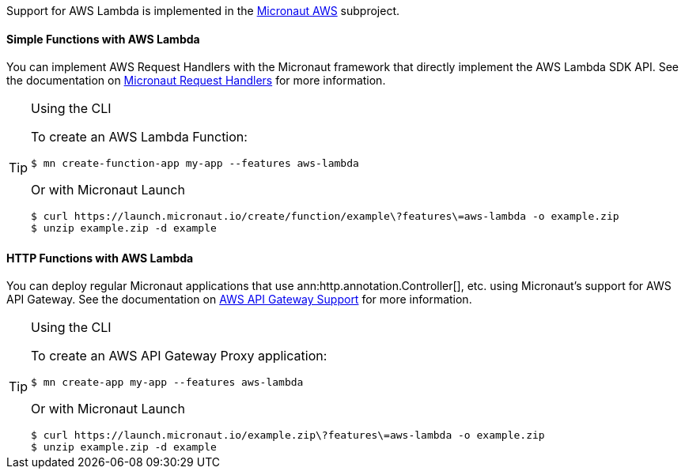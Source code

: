 Support for AWS Lambda is implemented in the https://micronaut-projects.github.io/micronaut-aws/latest/guide/#whatsNew[Micronaut AWS] subproject.

==== Simple Functions with AWS Lambda

You can implement AWS Request Handlers with the Micronaut framework that directly implement the AWS Lambda SDK API. See the documentation on https://micronaut-projects.github.io/micronaut-aws/latest/guide/#requestHandlers[Micronaut Request Handlers] for more information.

[TIP]
.Using the CLI
====
To create an AWS Lambda Function:
----
$ mn create-function-app my-app --features aws-lambda
----
Or with Micronaut Launch
----
$ curl https://launch.micronaut.io/create/function/example\?features\=aws-lambda -o example.zip
$ unzip example.zip -d example
----
====

==== HTTP Functions with AWS Lambda

You can deploy regular Micronaut applications that use ann:http.annotation.Controller[], etc. using Micronaut's support for AWS API Gateway. See the documentation on https://micronaut-projects.github.io/micronaut-aws/snapshot/guide/#apiProxy[AWS API Gateway Support] for more information.

[TIP]
.Using the CLI
====
To create an AWS API Gateway Proxy application:
----
$ mn create-app my-app --features aws-lambda
----
Or with Micronaut Launch
----
$ curl https://launch.micronaut.io/example.zip\?features\=aws-lambda -o example.zip
$ unzip example.zip -d example
----
====
